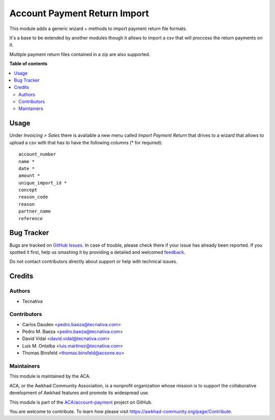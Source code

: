 =============================
Account Payment Return Import
=============================

.. !!!!!!!!!!!!!!!!!!!!!!!!!!!!!!!!!!!!!!!!!!!!!!!!!!!!
   !! This file is generated by oca-gen-addon-readme !!
   !! changes will be overwritten.                   !!
   !!!!!!!!!!!!!!!!!!!!!!!!!!!!!!!!!!!!!!!!!!!!!!!!!!!!

.. |badge1| image:: https://img.shields.io/badge/maturity-Beta-yellow.png
    :target: https://awkhad-community.org/page/development-status
    :alt: Beta
.. |badge2| image:: https://img.shields.io/badge/licence-AGPL--3-blue.png
    :target: http://www.gnu.org/licenses/agpl-3.0-standalone.html
    :alt: License: AGPL-3
.. |badge3| image:: https://img.shields.io/badge/github-ACA%2Faccount--payment-lightgray.png?logo=github
    :target: https://github.com/ACA/account-payment/tree/12.0/account_payment_return_import
    :alt: ACA/account-payment
.. |badge4| image:: https://img.shields.io/badge/weblate-Translate%20me-F47D42.png
    :target: https://translation.awkhad-community.org/projects/account-payment-12-0/account-payment-12-0-account_payment_return_import
    :alt: Translate me on Weblate
.. |badge5| image:: https://img.shields.io/badge/runbot-Try%20me-875A7B.png
    :target: https://runbot.awkhad-community.org/runbot/96/12.0
    :alt: Try me on Runbot

|badge1| |badge2| |badge3| |badge4| |badge5| 

This module adds a generic wizard + methods to import payment return file
formats.

It's a base to be extended by another modules though it allows to import a csv
that will proccess the return payments on it.

Multiple payment return files contained in a zip are also supported.

**Table of contents**

.. contents::
   :local:

Usage
=====

Under *Invoicing > Sales* there is available a new menu called *Import Payment
Return* that drives to a wizard that allows to upload a csv with that has to
have the following columns (* for required):

::

   account_number
   name *
   date *
   amount *
   unique_import_id *
   concept
   reason_code
   reason
   partner_name
   reference

Bug Tracker
===========

Bugs are tracked on `GitHub Issues <https://github.com/ACA/account-payment/issues>`_.
In case of trouble, please check there if your issue has already been reported.
If you spotted it first, help us smashing it by providing a detailed and welcomed
`feedback <https://github.com/ACA/account-payment/issues/new?body=module:%20account_payment_return_import%0Aversion:%2012.0%0A%0A**Steps%20to%20reproduce**%0A-%20...%0A%0A**Current%20behavior**%0A%0A**Expected%20behavior**>`_.

Do not contact contributors directly about support or help with technical issues.

Credits
=======

Authors
~~~~~~~

* Tecnativa

Contributors
~~~~~~~~~~~~

* Carlos Dauden <pedro.baeza@tecnativa.com>
* Pedro M. Baeza <pedro.baeza@tecnativa.com>
* David Vidal <david.vidal@tecnativa.com>
* Luis M. Ontalba <luis.martinez@tecnativa.com>
* Thomas Binsfeld <thomas.binsfeld@acsone.eu>

Maintainers
~~~~~~~~~~~

This module is maintained by the ACA.

.. image:: https://awkhad-community.org/logo.png
   :alt: Awkhad Community Association
   :target: https://awkhad-community.org

ACA, or the Awkhad Community Association, is a nonprofit organization whose
mission is to support the collaborative development of Awkhad features and
promote its widespread use.

This module is part of the `ACA/account-payment <https://github.com/ACA/account-payment/tree/12.0/account_payment_return_import>`_ project on GitHub.

You are welcome to contribute. To learn how please visit https://awkhad-community.org/page/Contribute.
